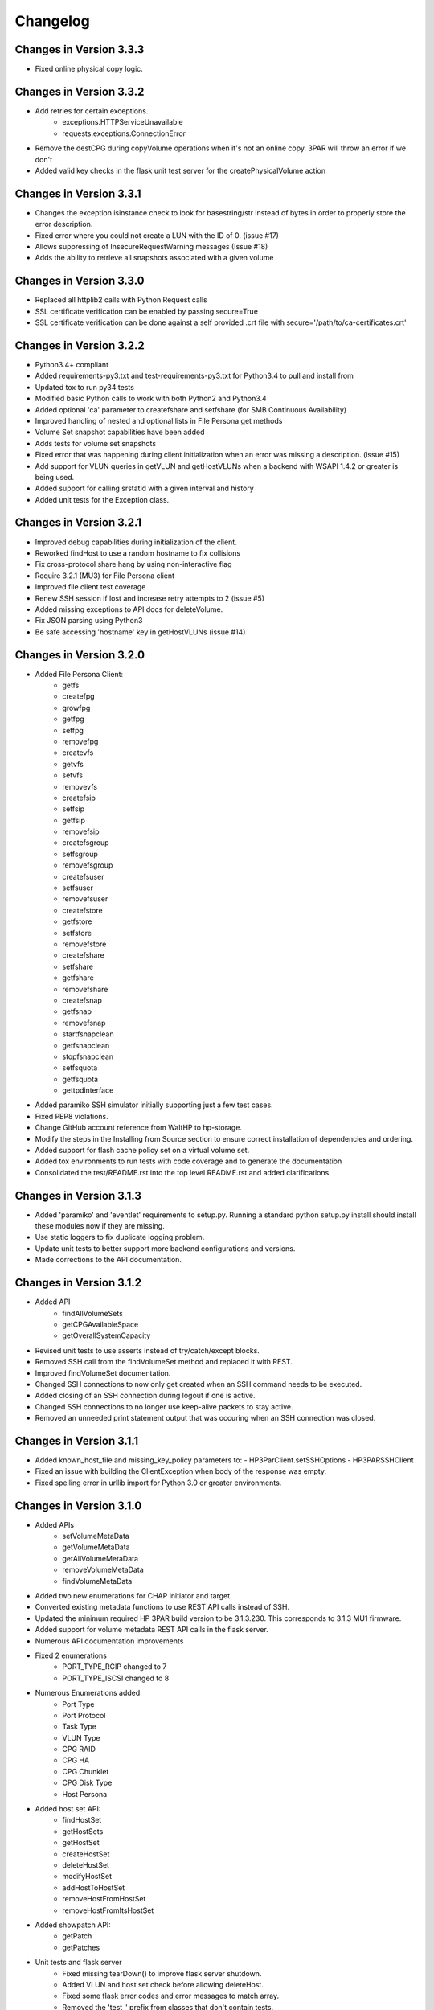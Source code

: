 Changelog
=========

Changes in Version 3.3.3
------------------------
* Fixed online physical copy logic.

Changes in Version 3.3.2
------------------------
* Add retries for certain exceptions.
    - exceptions.HTTPServiceUnavailable
    - requests.exceptions.ConnectionError
* Remove the destCPG during copyVolume operations when it's not an online copy.
  3PAR will throw an error if we don't
* Added valid key checks in the flask unit test server for the
  createPhysicalVolume action

Changes in Version 3.3.1
------------------------
* Changes the exception isinstance check to look for basestring/str instead of
  bytes in order to properly store the error description.
* Fixed error where you could not create a LUN with the ID of 0. (issue #17)
* Allows suppressing of InsecureRequestWarning messages (Issue #18)
* Adds the ability to retrieve all snapshots associated with a given volume

Changes in Version 3.3.0
------------------------
* Replaced all httplib2 calls with Python Request calls
* SSL certificate verification can be enabled by passing secure=True
* SSL certificate verification can be done against a self provided .crt file
  with secure='/path/to/ca-certificates.crt'

Changes in Version 3.2.2
------------------------
* Python3.4+ compliant
* Added requirements-py3.txt and test-requirements-py3.txt for Python3.4 to
  pull and install from
* Updated tox to run py34 tests
* Modified basic Python calls to work with both Python2 and Python3.4
* Added optional 'ca' parameter to createfshare and setfshare (for SMB
  Continuous Availability)
* Improved handling of nested and optional lists in File Persona get methods
* Volume Set snapshot capabilities have been added
* Adds tests for volume set snapshots
* Fixed error that was happening during client initialization when an error
  was missing a description. (issue #15)
* Add support for VLUN queries in getVLUN and getHostVLUNs when a backend
  with WSAPI 1.4.2 or greater is being used.
* Added support for calling srstatld with a given interval and history
* Added unit tests for the Exception class.

Changes in Version 3.2.1
------------------------
* Improved debug capabilities during initialization of the client.
* Reworked findHost to use a random hostname to fix collisions
* Fix cross-protocol share hang by using non-interactive flag
* Require 3.2.1 (MU3) for File Persona client
* Improved file client test coverage
* Renew SSH session if lost and increase retry attempts to 2 (issue #5)
* Added missing exceptions to API docs for deleteVolume.
* Fix JSON parsing using Python3
* Be safe accessing 'hostname' key in getHostVLUNs (issue #14)

Changes in Version 3.2.0
------------------------
* Added File Persona Client:
   - getfs
   - createfpg
   - growfpg
   - getfpg
   - setfpg
   - removefpg
   - createvfs
   - getvfs
   - setvfs
   - removevfs
   - createfsip
   - setfsip
   - getfsip
   - removefsip
   - createfsgroup
   - setfsgroup
   - removefsgroup
   - createfsuser
   - setfsuser
   - removefsuser
   - createfstore
   - getfstore
   - setfstore
   - removefstore
   - createfshare
   - setfshare
   - getfshare
   - removefshare
   - createfsnap
   - getfsnap
   - removefsnap
   - startfsnapclean
   - getfsnapclean
   - stopfsnapclean
   - setfsquota
   - getfsquota
   - gettpdinterface

* Added paramiko SSH simulator initially supporting just a few test cases.
* Fixed PEP8 violations.
* Change GitHub account reference from WaltHP to hp-storage.
* Modify the steps in the Installing from Source section to ensure correct
  installation of dependencies and ordering.
* Added support for flash cache policy set on a virtual volume set.
* Added tox environments to run tests with code coverage and to generate the documentation
* Consolidated the test/README.rst into the top level README.rst and added clarifications

Changes in Version 3.1.3
------------------------
* Added 'paramiko' and 'eventlet' requirements to setup.py.  Running a standard
  python setup.py install should install these modules now if they are
  missing.
* Use static loggers to fix duplicate logging problem.
* Update unit tests to better support more backend configurations and versions.
* Made corrections to the API documentation.

Changes in Version 3.1.2
------------------------
* Added API
   - findAllVolumeSets
   - getCPGAvailableSpace
   - getOverallSystemCapacity
* Revised unit tests to use asserts instead of try/catch/except blocks.
* Removed SSH call from the findVolumeSet method and replaced it with REST.
* Improved findVolumeSet documentation.
* Changed SSH connections to now only get created when an SSH command needs
  to be executed.
* Added closing of an SSH connection during logout if one is active.
* Changed SSH connections to no longer use keep-alive packets to stay active.
* Removed an unneeded print statement output that was occuring when an SSH
  connection was closed.

Changes in Version 3.1.1
------------------------
* Added known_host_file and missing_key_policy parameters to:
  - HP3ParClient.setSSHOptions
  - HP3PARSSHClient
* Fixed an issue with building the ClientException when body of the response
  was empty.
* Fixed spelling error in urllib import for Python 3.0 or greater
  environments.

Changes in Version 3.1.0
------------------------

* Added APIs
   - setVolumeMetaData
   - getVolumeMetaData
   - getAllVolumeMetaData
   - removeVolumeMetaData
   - findVolumeMetaData
* Added two new enumerations for CHAP initiator and target.
* Converted existing metadata functions to use REST API calls instead of SSH.
* Updated the minimum required HP 3PAR build version to be 3.1.3.230.  This
  corresponds to 3.1.3 MU1 firmware.
* Added support for volume metadata REST API calls in the flask server.
* Numerous API documentation improvements
* Fixed 2 enumerations
   - PORT_TYPE_RCIP changed to 7
   - PORT_TYPE_ISCSI changed to 8
* Numerous Enumerations added
   - Port Type
   - Port Protocol
   - Task Type
   - VLUN Type
   - CPG RAID
   - CPG HA
   - CPG Chunklet
   - CPG Disk Type
   - Host Persona
* Added host set API:
   - findHostSet
   - getHostSets
   - getHostSet
   - createHostSet
   - deleteHostSet
   - modifyHostSet
   - addHostToHostSet
   - removeHostFromHostSet
   - removeHostFromItsHostSet
* Added showpatch API:
   - getPatch
   - getPatches
* Unit tests and flask server
   - Fixed missing tearDown() to improve flask server shutdown.
   - Added VLUN and host set check before allowing deleteHost.
   - Fixed some flask error codes and error messages to match array.
   - Removed the 'test\_' prefix from classes that don't contain tests.
   - Reduced volume sizes used in tests.
   - Made domain and cpg_ldlayout_ha configurable.
   - Added more tests.
* Bug fixes
   - Fixed an incorrect exception message for getHostVLUNs.

Changes in Version 3.0.0
------------------------
* Requires the 3.1.3 3PAR Firmware or greater.
* Added new 3.1.3 firmware APIs.
* Added support for QOS and Virtual Volume sets
* Added query host by wwns or iqns
* Added APIs for getTasks, stopOfflinePhysicalCopy, modifyVolume

Changes in Version 2.9.2
------------------------
* Removed the ssh pooling to fix an issue with timeouts

Changes in Version 2.9.1
------------------------
* Renamed stopPhysicalCopy to stopOnlinePhysicalCopy

Changes in Version 2.9.0
------------------------
* Added SSH interface
* Added stopPhysicalCopy
* updated doc string to fix some pylint

Changes in Version 1.1.0
------------------------

* Added support for hosts and ports

Changes in Version 1.0.1
------------------------

* The unit tests now work when running nosetest from the top level dir
  and from the test dir

Changes in Version 1.0.0
------------------------
* First implementation of the REST API Client

